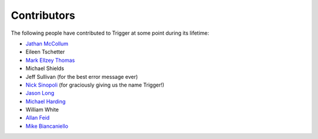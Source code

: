 Contributors
============

The following people have contributed to Trigger at some point during its
lifetime: 

- `Jathan McCollum <https://github.com/jathanism>`_
- Eileen Tschetter
- `Mark Ellzey Thomas <https://github.com/ellzey>`_
- Michael Shields
- Jeff Sullivan (for the best error message ever)
- `Nick Sinopoli <https://github.com/NSinopoli>`_ (for graciously giving us the
  name Trigger!)
- `Jason Long <https://github.com/sh0x>`_
- `Michael Harding <https://github.com/mvh>`_
- William White
- `Allan Feid <https://github.com/crazed>`_
- `Mike Biancaniello <https://github.com/chepazzo>`_
